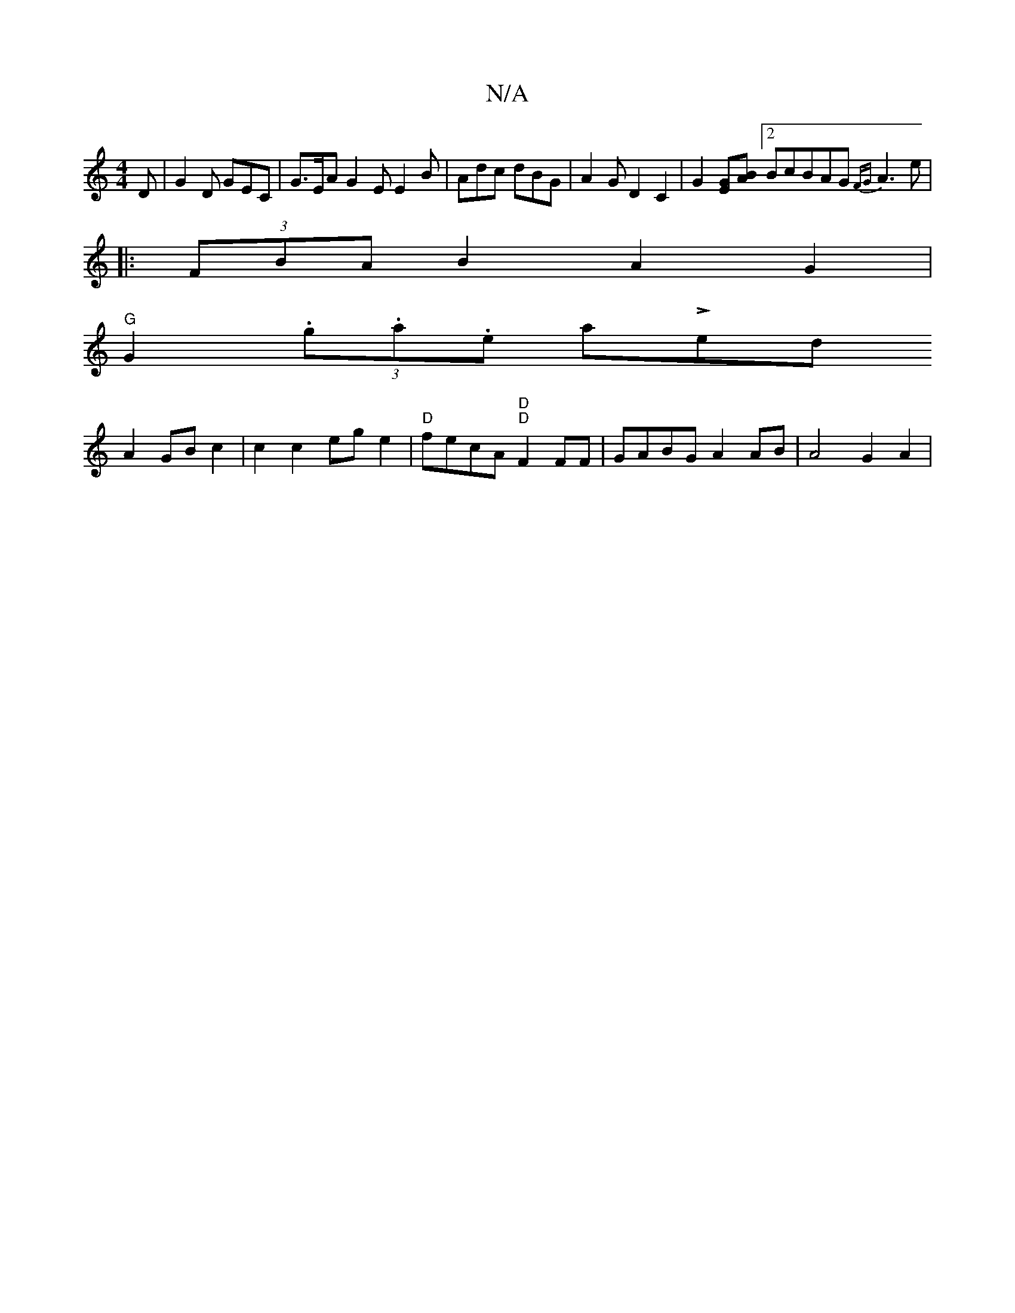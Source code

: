 X:1
T:N/A
M:4/4
R:N/A
K:Cmajor
2D | G2D GEC | G>EA G2E E2 B | Adc dBG | A2G D2 C2|G2[GE][AB][2BcBAG{FG} A3 e|
|:(3FBA B2 A2 G2|
"G"G2(3.g.a.e atL-lled thrm;nt to
A2 GB c2 | c2c2eg e2- | "D"fecA "D""D"F2FF | GABG A2 AB | A4 G2 A2 | 